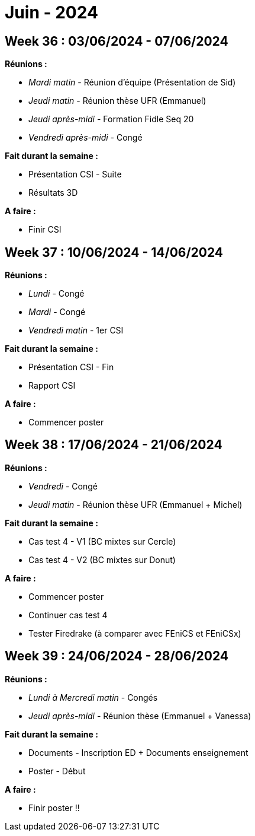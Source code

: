 = Juin - 2024

== Week 36 : 03/06/2024 - 07/06/2024
:stem: latexmath
:xrefstyle: short
:sectiondir: abstracts/week_36/
*Réunions :*

*  _Mardi matin_ - Réunion d'équipe (Présentation de Sid)
*  _Jeudi matin_ - Réunion thèse UFR (Emmanuel)
*  _Jeudi après-midi_ - Formation Fidle Seq 20
*  _Vendredi après-midi_ - Congé

*Fait durant la semaine :*

*  Présentation CSI - Suite
*  Résultats 3D

*A faire :*

*  Finir CSI

== Week 37 : 10/06/2024 - 14/06/2024
:stem: latexmath
:xrefstyle: short
:sectiondir: abstracts/week_37/
*Réunions :*

*  _Lundi_ - Congé
*  _Mardi_ - Congé
*  _Vendredi matin_ - 1er CSI

*Fait durant la semaine :*

*  Présentation CSI - Fin
*  Rapport CSI

*A faire :*

*  Commencer poster

== Week 38 : 17/06/2024 - 21/06/2024
:stem: latexmath
:xrefstyle: short
:sectiondir: abstracts/week_38/
*Réunions :*

*  _Vendredi_ - Congé
*  _Jeudi matin_ - Réunion thèse UFR (Emmanuel + Michel)

*Fait durant la semaine :*

*  Cas test 4 - V1 (BC mixtes sur Cercle)
*  Cas test 4 - V2 (BC mixtes sur Donut)

*A faire :*

*  Commencer poster
*  Continuer cas test 4
*  Tester Firedrake (à comparer avec FEniCS et FEniCSx)

== Week 39 : 24/06/2024 - 28/06/2024
:stem: latexmath
:xrefstyle: short
:sectiondir: abstracts/week_39/
*Réunions :*

*  _Lundi à Mercredi matin_ - Congés
*  _Jeudi après-midi_ - Réunion thèse (Emmanuel + Vanessa)

*Fait durant la semaine :*

*  Documents - Inscription ED + Documents enseignement
*  Poster - Début

*A faire :*

*  Finir poster !!

